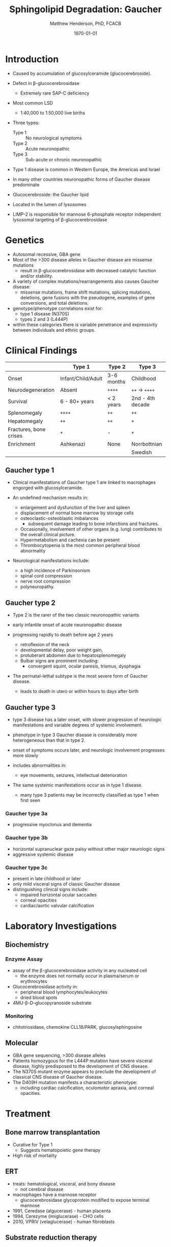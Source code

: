 #+TITLE: Sphingolipid Degradation: Gaucher
#+AUTHOR: Matthew Henderson, PhD, FCACB
#+DATE: \today

* Introduction
- Caused by accumulation of glucosylceramide (glucocerebroside).
- Defect in \beta-glucocerebrosidase
  - Extremely rare SAP-C deficiency
- Most common LSD
  - 1:40,000 to 1:50,000 live births
- Three types:
  - Type 1 :: No neurological symptoms
  - Type 2 :: Acute neuronopathic
  - Type 3 :: Sub-acute or chronic neuronopathic
- Type 1 disease is common in Western Europe, the Americas and Israel
- In many other countries neuronopathic forms of Gaucher disease predominate
- Glucocerebroside: the Gaucher lipid

- Located in the lumen of lysosomes
- LIMP-2 is responsible for mannose 6-phosphate receptor independent
  lysosomal targeting of \beta-glucocerebrosidase

#+CAPTION[]:Glucocerebroside
#+NAME: fig:gluc 
#+ATTR_LaTeX: :width 0.5\textwidth
[[file:./gaucher/figures/glucocerebroside.png]]

#+CAPTION[]:\beta-glucocerebrosidase
#+NAME: fig:sidase
#+ATTR_LaTeX: :width 0.5\textwidth
[[file:./gaucher/figures/glucocerebrosidase.png]]

* Genetics
- Autosomal recessive, GBA gene 
- Most of the >300 disease alleles in Gaucher disease are missense
  mutations
  - result in \beta-glucocerebrosidase with decreased catalytic
    function and/or stability.
- A variety of complex mutations/rearrangements also causes Gaucher
  disease:
  - missense mutations, frame shift mutations, splicing mutations,
    deletions, gene fusions with the pseudogene, examples of gene
    conversions, and total deletions.
- genotype/phenotype correlations exist for:
  - type 1 disease (N370S)
  - types 2 and 3 (L444P)
- within these categories there is variable penetrance and
  expressivity between individuals and ethnic groups.

* Clinical Findings
#+CAPTION[]: Gaucher Clinical Variants
#+NAME: tab:variants
|                        | Type 1             | Type 2     | Type 3           |
|------------------------+--------------------+------------+------------------|
| Onset                  | Infant/Child/Adult | 3-6 months | Childhood        |
| Neurodegeneration      | Absent             | =++++=     | =++= \to =++++=  |
| Survival               | 6 - 80+ years      | < 2 years  | 2nd - 4th decade |
| Splenomegaly           | =++++=             | =++=       | =++=             |
| Hepatomegaly           | =++=               | =++=       | =+=              |
| Fractures, bone crises | =+=                | -          | =+=              |
| Enrichment             | Ashkenazi          | None       | Norrbottnian     |
|                        |                    |            | Swedish          |

** Gaucher type 1
- Clinical manifestations of Gaucher type 1 are linked to macrophages
  engorged with glucosylceramide.

- An undefined mechanism results in:
  - enlargement and dysfunction of the liver and spleen
  - displacement of normal bone marrow by storage cells
  - osteoclastic-osteoblastic imbalances
    - subsequent damage leading to bone infarctions and fractures.
  - Occasionally, involvement of other organs (e.g. lung) contributes
    to the overall clinical picture.
  - Hypermetabolism and cachexia can be present
  - Thrombocytopenia is the most common peripheral blood abnormality 

- Neurological manifestations include:
  - a high incidence of Parkinsonism
  - spinal cord compression
  - nerve root compression
  - polyneuropathy.

** Gaucher type 2
- Type 2 is the rarer of the two classic neuronopathic variants
- early infantile onset of acute neuronopathic disease
- progressing rapidly to death before age 2 years

  - retroflexion of the neck
  - developmental delay, poor weight gain,
  - protuberant abdomen due to hepatosplenomegaly
  - Bulbar signs are prominent including:
    - convergent squint, ocular paresis, trismus, dysphagia

- The perinatal-lethal subtype is the most severe form of Gaucher
  disease.
  - leads to death in utero or within hours to days after
    birth

** Gaucher type 3
- type 3 disease has a later onset, with slower progression of
  neurologic manifestations and variable degrees of systemic
  involvement.
- phenotype in type 3 Gaucher disease is considerably more
  heterogeneous than that in type 2.

- onset of symptoms occurs later, and neurologic involvement
  progresses more slowly

- includes abnormalities in:
  - eye movements, seizures, intellectual deterioration

- The same systemic manifestations occur as in type 1 disease.
  - many type 3 patients may be incorrectly classified as type 1 when
    first seen

*** Gaucher type 3a
- progressive myoclonus and dementia

*** Gaucher type 3b
- horizontal supranuclear gaze palsy without other major
  neurologic signs
- aggressive systemic disease

*** Gaucher type 3c
- present in late childhood or later
- only mild visceral signs of classic Gaucher disease
- distinguishing clinical signs include:
  - impaired horizontal ocular saccades
  - corneal opacities
  - cardiac/aortic valvular calcification

* Laboratory Investigations
#+CAPTION[]:Gaucher Cells
#+NAME: fig:cells
#+ATTR_LaTeX: :width 0.6\textwidth
[[file:./gaucher/figures/Gaucher_Cells_with_Fibrillar_Appearing_Cytoplasm.jpg]]

** Biochemistry
*** Enzyme Assay
- assay of the \beta-glucocerebrosidase activity in any nucleated cell
  - the enzyme does not normally occur in plasma/serum or erythrocytes
- Glucocerebrosidase activity in:
  - peripheral blood lymphocytes/leukocytes
  - dried blood spots
- 4MU-\beta-D--glucopyranoside substrate

*** Monitoring
- chitotriosidase, chemokine CLL18/PARK, glucosylsphingosine

** Molecular
- GBA gene sequencing, >300 disease alleles
- Patients homozygous for the L444P mutation have severe visceral
  disease, highly predisposed to the development of CNS disease.
- The N370S mutant enzyme appears to preclude the development of classical CNS disease of Gaucher disease.
- The D409H mutation manifests a characteristic phenotype:
  - including cardiac calcification, oculomotor apraxia, and corneal opacities.

* Treatment
** Bone marrow transplantation
  - Curative for Type 1
    - Suggests hematopoietic gene therapy
  - High risk of mortality
** ERT
- treats: hematological, visceral, and bony disease
  - not cerebral disease
- macrophages have a mannose receptor
  - glucocerebrosidase glycoprotein modified to expose terminal mannose
- 1991, Ceredase (algucerase) - human placenta
- 1994, Cerezyme (imiglucerase) - CHO cells
- 2010, VPRIV (velaglucerase) - human fibroblasts

** Substrate reduction therapy
- ceramide glucoyltransferase inhibitor
  - N-butyldeoxynojirimycin (miglustate)
  - eliglustat tartrate
- Chaperone to stabilize - missense mutation
  - isofagomine



